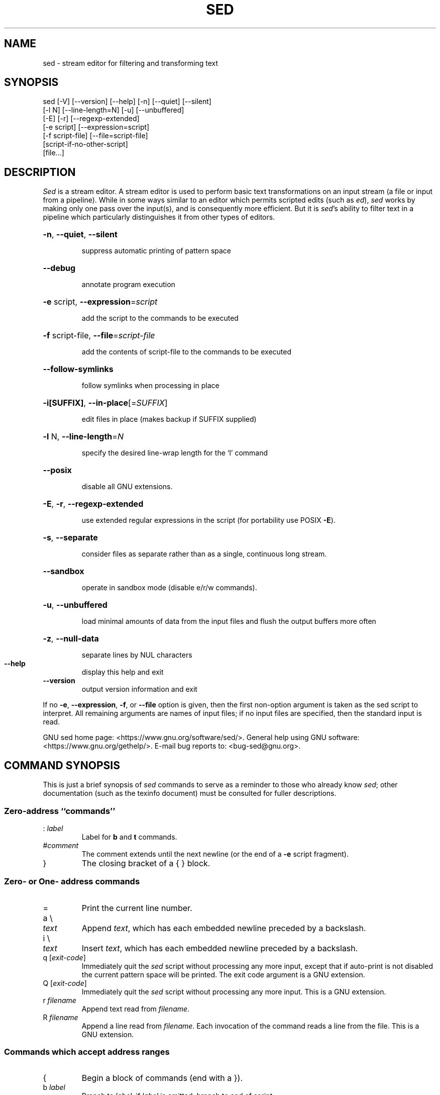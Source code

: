 .\" DO NOT MODIFY THIS FILE!  It was generated by help2man 1.48.5.
.TH SED "1" "December 2024" "GNU sed 4.9" "User Commands"
.SH NAME
sed \- stream editor for filtering and transforming text
.SH SYNOPSIS
.nf
sed [-V] [--version] [--help] [-n] [--quiet] [--silent]
    [-l N] [--line-length=N] [-u] [--unbuffered]
    [-E] [-r] [--regexp-extended]
    [-e script] [--expression=script]
    [-f script-file] [--file=script-file]
    [script-if-no-other-script]
    [file...]
.fi
.SH DESCRIPTION
.ds sd \fIsed\fP
.ds Sd \fISed\fP
\*(Sd is a stream editor.
A stream editor is used to perform basic text
transformations on an input stream
(a file or input from a pipeline).
While in some ways similar to an editor which
permits scripted edits (such as \fIed\fP),
\*(sd works by making only one pass over the
input(s), and is consequently more efficient.
But it is \*(sd's ability to filter text in a pipeline
which particularly distinguishes it from other types of
editors.
.HP
\fB\-n\fR, \fB\-\-quiet\fR, \fB\-\-silent\fR
.IP
suppress automatic printing of pattern space
.HP
\fB\-\-debug\fR
.IP
annotate program execution
.HP
\fB\-e\fR script, \fB\-\-expression\fR=\fI\,script\/\fR
.IP
add the script to the commands to be executed
.HP
\fB\-f\fR script\-file, \fB\-\-file\fR=\fI\,script\-file\/\fR
.IP
add the contents of script\-file to the commands to be executed
.HP
\fB\-\-follow\-symlinks\fR
.IP
follow symlinks when processing in place
.HP
\fB\-i[SUFFIX]\fR, \fB\-\-in\-place\fR[=\fI\,SUFFIX\/\fR]
.IP
edit files in place (makes backup if SUFFIX supplied)
.HP
\fB\-l\fR N, \fB\-\-line\-length\fR=\fI\,N\/\fR
.IP
specify the desired line\-wrap length for the `l' command
.HP
\fB\-\-posix\fR
.IP
disable all GNU extensions.
.HP
\fB\-E\fR, \fB\-r\fR, \fB\-\-regexp\-extended\fR
.IP
use extended regular expressions in the script
(for portability use POSIX \fB\-E\fR).
.HP
\fB\-s\fR, \fB\-\-separate\fR
.IP
consider files as separate rather than as a single,
continuous long stream.
.HP
\fB\-\-sandbox\fR
.IP
operate in sandbox mode (disable e/r/w commands).
.HP
\fB\-u\fR, \fB\-\-unbuffered\fR
.IP
load minimal amounts of data from the input files and flush
the output buffers more often
.HP
\fB\-z\fR, \fB\-\-null\-data\fR
.IP
separate lines by NUL characters
.TP
\fB\-\-help\fR
display this help and exit
.TP
\fB\-\-version\fR
output version information and exit
.PP
If no \fB\-e\fR, \fB\-\-expression\fR, \fB\-f\fR, or \fB\-\-file\fR option is given, then the first
non\-option argument is taken as the sed script to interpret.  All
remaining arguments are names of input files; if no input files are
specified, then the standard input is read.
.PP
GNU sed home page: <https://www.gnu.org/software/sed/>.
General help using GNU software: <https://www.gnu.org/gethelp/>.
E\-mail bug reports to: <bug\-sed@gnu.org>.
.SH "COMMAND SYNOPSIS"
This is just a brief synopsis of \*(sd commands to serve as
a reminder to those who already know \*(sd;
other documentation (such as the texinfo document)
must be consulted for fuller descriptions.
.SS
Zero-address ``commands''
.TP
.RI :\  label
Label for
.B b
and
.B t
commands.
.TP
.RI # comment
The comment extends until the next newline (or the end of a
.B \-e
script fragment).
.TP
}
The closing bracket of a { } block.
.SS
Zero- or One- address commands
.TP
=
Print the current line number.
.TP
a \e
.TP
.I text
Append
.IR text ,
which has each embedded newline preceded by a backslash.
.TP
i \e
.TP
.I text
Insert
.IR text ,
which has each embedded newline preceded by a backslash.
.TP
q [\fIexit-code\fR]
Immediately quit the \*(sd script without processing
any more input, except that if auto-print is not disabled
the current pattern space will be printed.  The exit code
argument is a GNU extension.
.TP
Q [\fIexit-code\fR]
Immediately quit the \*(sd script without processing
any more input.  This is a GNU extension.
.TP
.RI r\  filename
Append text read from
.IR filename .
.TP
.RI R\  filename
Append a line read from
.IR filename .
Each invocation of the command reads a line from the file.
This is a GNU extension.
.SS
Commands which accept address ranges
.TP
{
Begin a block of commands (end with a }).
.TP
.RI b\  label
Branch to
.IR label ;
if
.I label
is omitted, branch to end of script.
.TP
c \e
.TP
.I text
Replace the selected lines with
.IR text ,
which has each embedded newline preceded by a backslash.
.TP
d
Delete pattern space.
Start next cycle.
.TP
D
If pattern space contains no newline, start a normal new cycle as if
the d command was issued.  Otherwise, delete text in the pattern
space up to the first newline, and restart cycle with the resultant
pattern space, without reading a new line of input.
.TP
h H
Copy/append pattern space to hold space.
.TP
g G
Copy/append hold space to pattern space.
.TP
l
List out the current line in a ``visually unambiguous'' form.
.TP
.RI l\  width
List out the current line in a ``visually unambiguous'' form,
breaking it at
.I width
characters.  This is a GNU extension.
.TP
n N
Read/append the next line of input into the pattern space.
.TP
p
Print the current pattern space.
.TP
P
Print up to the first embedded newline of the current pattern space.
.TP
.RI s/ regexp / replacement /
Attempt to match
.I regexp
against the pattern space.
If successful, replace that portion matched
with
.IR replacement .
The
.I replacement
may contain the special character
.B &
to refer to that portion of the pattern space which matched,
and the special escapes \e1 through \e9 to refer to the
corresponding matching sub-expressions in the
.IR regexp .
.TP
.RI t\  label
If a s/// has done a successful substitution since the
last input line was read and since the last t or T
command, then branch to
.IR label ;
if
.I label
is omitted, branch to end of script.
.TP
.RI T\  label
If no s/// has done a successful substitution since the
last input line was read and since the last t or T
command, then branch to
.IR label ;
if
.I label
is omitted, branch to end of script.  This is a GNU
extension.
.TP
.RI w\  filename
Write the current pattern space to
.IR filename .
.TP
.RI W\  filename
Write the first line of the current pattern space to
.IR filename .
This is a GNU extension.
.TP
x
Exchange the contents of the hold and pattern spaces.
.TP
.RI y/ source / dest /
Transliterate the characters in the pattern space which appear in
.I source
to the corresponding character in
.IR dest .
.SH
Addresses
\*(Sd commands can be given with no addresses, in which
case the command will be executed for all input lines;
with one address, in which case the command will only be executed
for input lines which match that address; or with two
addresses, in which case the command will be executed
for all input lines which match the inclusive range of
lines starting from the first address and continuing to
the second address.
Three things to note about address ranges:
the syntax is
.IR addr1 , addr2
(i.e., the addresses are separated by a comma);
the line which
.I addr1
matched will always be accepted,
even if
.I addr2
selects an earlier line;
and if
.I addr2
is a
.IR regexp ,
it will not be tested against the line that
.I addr1
matched.
.PP
After the address (or address-range),
and before the command, a
.B !
may be inserted,
which specifies that the command shall only be
executed if the address (or address-range) does
.B not
match.
.PP
The following address types are supported:
.TP
.I number
Match only the specified line
.IR number
(which increments cumulatively across files, unless the
.B \-s
option is specified on the command line).
.TP
.IR first ~ step
Match every
.IR step 'th
line starting with line
.IR first .
For example, ``sed \-n 1~2p'' will print all the odd-numbered lines in
the input stream, and the address 2~5 will match every fifth line,
starting with the second.
.I first
can be zero; in this case, \*(sd operates as if it were equal to
.IR step .
(This is an extension.)
.TP
$
Match the last line.
.TP
.RI / regexp /
Match lines matching the regular expression
.IR regexp .
Matching is performed on the current pattern space, which
can be modified with commands such as ``s///''.
.TP
.BI \fR\e\fPc regexp c
Match lines matching the regular expression
.IR regexp .
The
.B c
may be any character.
.PP
GNU \*(sd also supports some special 2-address forms:
.TP
.RI 0, addr2
Start out in "matched first address" state, until
.I addr2
is found.
This is similar to
.RI 1, addr2 ,
except that if
.I addr2
matches the very first line of input the
.RI 0, addr2
form will be at the end of its range, whereas the
.RI 1, addr2
form will still be at the beginning of its range.
This works only when
.I addr2
is a regular expression.
.TP
.IR addr1 ,+ N
Will match
.I addr1
and the
.I N
lines following
.IR addr1 .
.TP
.IR addr1 ,~ N
Will match
.I addr1
and the lines following
.I addr1
until the next line whose input line number is a multiple of
.IR N .
.SH "REGULAR EXPRESSIONS"
POSIX.2 BREs
.I should
be supported, but they aren't completely because of performance
problems.
The
.B \en
sequence in a regular expression matches the newline character,
and similarly for
.BR \ea ,
.BR \et ,
and other sequences.
The \fI-E\fP option switches to using extended regular expressions instead;
it has been supported for years by GNU sed, and is now
included in POSIX.
.SH BUGS
.PP
E-mail bug reports to
.BR bug-sed@gnu.org .
Also, please include the output of ``sed \-\-version'' in the body
of your report if at all possible.
.SH AUTHOR
Written by Jay Fenlason, Tom Lord, Ken Pizzini,
Paolo Bonzini, Jim Meyering, and Assaf Gordon.
.PP
This sed program was built without SELinux support.
.PP
GNU sed home page: <https://www.gnu.org/software/sed/>.
General help using GNU software: <https://www.gnu.org/gethelp/>.
E\-mail bug reports to: <bug\-sed@gnu.org>.
.SH COPYRIGHT
Copyright \(co 2022 Free Software Foundation, Inc.
License GPLv3+: GNU GPL version 3 or later <https://gnu.org/licenses/gpl.html>.
.br
This is free software: you are free to change and redistribute it.
There is NO WARRANTY, to the extent permitted by law.
.SH "SEE ALSO"
.BR awk (1),
.BR ed (1),
.BR grep (1),
.BR tr (1),
.BR perlre (1),
sed.info,
any of various books on \*(sd,
.na
the \*(sd FAQ (http://sed.sf.net/grabbag/tutorials/sedfaq.txt),
http://sed.sf.net/grabbag/.
.PP
The full documentation for
.B sed
is maintained as a Texinfo manual.  If the
.B info
and
.B sed
programs are properly installed at your site, the command
.IP
.B info sed
.PP
should give you access to the complete manual.
